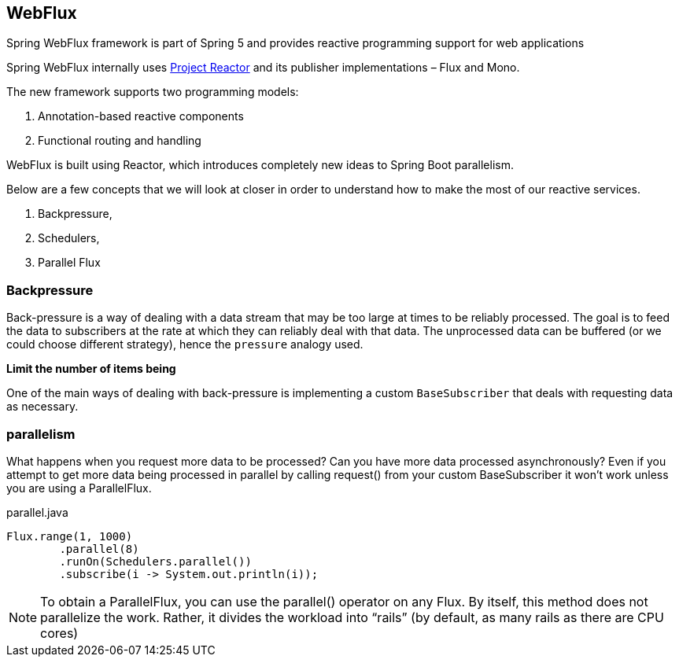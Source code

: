
== WebFlux

Spring WebFlux framework is part of Spring 5 and provides reactive programming support for web applications

Spring WebFlux internally uses https://projectreactor.io/[Project Reactor] and its publisher implementations – Flux and Mono.


The new framework supports two programming models:

. Annotation-based reactive components
. Functional routing and handling


WebFlux is built using Reactor, which introduces completely new ideas to Spring Boot parallelism.

Below are a few concepts that we will look at closer in order to understand how to make the most of our reactive services.

. Backpressure,
. Schedulers,
. Parallel Flux

=== Backpressure

Back-pressure is a way of dealing with a data stream that may be too large at times to be reliably processed.
The goal is to feed the data to subscribers at the rate at which they can reliably deal with that data.
The unprocessed data can be buffered (or we could choose different strategy), hence the `pressure` analogy used.

*Limit the number of items being*

One of the main ways of dealing with back-pressure is implementing a custom `BaseSubscriber` that deals with requesting data as necessary.

=== parallelism

What happens when you request more data to be processed? Can you have more data processed asynchronously? Even if you attempt to get more data being processed in parallel by calling request() from your custom BaseSubscriber it won’t work unless you are using a ParallelFlux.

[source,java]
.parallel.java
----
Flux.range(1, 1000)
        .parallel(8)
        .runOn(Schedulers.parallel())
        .subscribe(i -> System.out.println(i));
----



NOTE: To obtain a ParallelFlux, you can use the parallel() operator on any Flux. By itself, this method does not parallelize the work. Rather, it divides the workload into “rails” (by default, as many rails as there are CPU cores)


